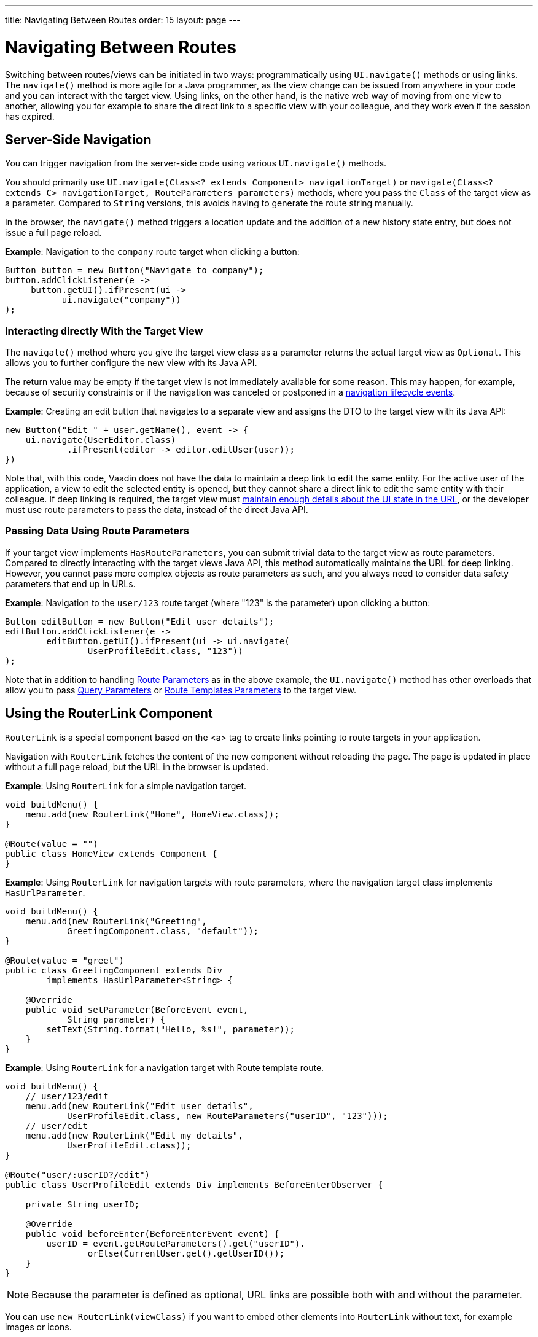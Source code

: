 ---
title: Navigating Between Routes
order: 15
layout: page
---

= Navigating Between Routes

Switching between routes/views can be initiated in two ways: programmatically using [methodname]`UI.navigate()` methods or using links.
The [methodname]`navigate()` method is more agile for a Java programmer, as the view change can be issued from anywhere in your code and you can interact with the target view.
Using links, on the other hand, is the native web way of moving from one view to another, allowing you for example to share the direct link to a specific view with your colleague, and they work even if the session has expired.


== Server-Side Navigation

You can trigger navigation from the server-side code using various [methodname]`UI.navigate()` methods.

You should primarily use [methodname]`UI.navigate(Class<? extends Component> navigationTarget)` or [methodname]`navigate(Class<? extends C> navigationTarget, RouteParameters parameters)` methods, where you pass the [classname]`Class` of the target view as a parameter.
Compared to [classname]`String` versions, this avoids having to generate the route string manually.

In the browser, the [methodname]`navigate()` method triggers a location update and the addition of a new history state entry, but does not issue a full page reload.

*Example*: Navigation to the `company` route target when clicking a button:

[source,java]
----
Button button = new Button("Navigate to company");
button.addClickListener(e ->
     button.getUI().ifPresent(ui ->
           ui.navigate("company"))
);
----

[role="since:com.vaadin:vaadin@V23.2"]
=== Interacting directly With the Target View

The [methodname]`navigate()` method where you give the target view class as a parameter returns the actual target view as [classname]`Optional`.
This allows you to further configure the new view with its Java API. 

The return value may be empty if the target view is not immediately available for some reason.
This may happen, for example, because of security constraints or if the navigation was canceled or postponed in a <<lifecycle#, navigation lifecycle events>>.

*Example*: Creating an edit button that navigates to a separate view and assigns the DTO to the target view with its Java API:

[source,java]
----
new Button("Edit " + user.getName(), event -> {
    ui.navigate(UserEditor.class)
            .ifPresent(editor -> editor.editUser(user));
})
----

Note that, with this code, Vaadin does not have the data to maintain a deep link to edit the same entity.
For the active user of the application, a view to edit the selected entity is opened, but they cannot share a direct link to edit the same entity with their colleague.
If deep linking is required, the target view must <<updating-url-parameters#,maintain enough details about the UI state in the URL>>, or the developer must use route parameters to pass the data, instead of the direct Java API.

=== Passing Data Using Route Parameters

If your target view implements [interfacename]`HasRouteParameters`, you can submit trivial data to the target view as route parameters. 
Compared to directly interacting with the target views Java API, this method automatically maintains the URL for deep linking.
However, you cannot pass more complex objects as route parameters as such, and you always need to consider data safety parameters that end up in URLs.

*Example*: Navigation to the `user/123` route target (where "123" is the parameter) upon clicking a button:

[source,java]
----
Button editButton = new Button("Edit user details");
editButton.addClickListener(e ->
        editButton.getUI().ifPresent(ui -> ui.navigate(
                UserProfileEdit.class, "123"))
);
----

Note that in addition to handling <<route-parameters#, Route Parameters>> as in the above example, the [methodname]`UI.navigate()` method has other overloads that allow you to pass <<additional-guides/query-parameters#, Query Parameters>> or <<additional-guides/route-templates#, Route Templates Parameters>> to the target view.

== Using the RouterLink Component

[classname]`RouterLink` is a special component based on the <a> tag to create links pointing to route targets in your application.

Navigation with [classname]`RouterLink` fetches the content of the new component without reloading the page.
The page is updated in place without a full page reload, but the URL in the browser is updated.

*Example*: Using [classname]`RouterLink` for a simple navigation target.
[source,java]
----
void buildMenu() {
    menu.add(new RouterLink("Home", HomeView.class));
}

@Route(value = "")
public class HomeView extends Component {
}
----

*Example*: Using [classname]`RouterLink` for navigation targets with route parameters, where the navigation target class implements [interfacename]`HasUrlParameter`.
[source,java]
----
void buildMenu() {
    menu.add(new RouterLink("Greeting",
            GreetingComponent.class, "default"));
}

@Route(value = "greet")
public class GreetingComponent extends Div
        implements HasUrlParameter<String> {

    @Override
    public void setParameter(BeforeEvent event,
            String parameter) {
        setText(String.format("Hello, %s!", parameter));
    }
}
----


*Example*: Using [classname]`RouterLink` for a navigation target with Route template route.
[source,java]
----
void buildMenu() {
    // user/123/edit
    menu.add(new RouterLink("Edit user details",
            UserProfileEdit.class, new RouteParameters("userID", "123")));
    // user/edit
    menu.add(new RouterLink("Edit my details",
            UserProfileEdit.class));
}

@Route("user/:userID?/edit")
public class UserProfileEdit extends Div implements BeforeEnterObserver {

    private String userID;

    @Override
    public void beforeEnter(BeforeEnterEvent event) {
        userID = event.getRouteParameters().get("userID").
                orElse(CurrentUser.get().getUserID());
    }
}
----

[NOTE]
Because the parameter is defined as optional, URL links are possible both with and without the parameter.

[since:com.vaadin:vaadin@V23.2]#You can use [methodname]`new RouterLink(viewClass)` if you want to embed other elements into [classname]`RouterLink` without text, for example images or icons.#

*Example*: Using [classname]`RouterLink` with an icon instead of text.
[source,java]
----
void buildMenu() {
    Icon vaadinIcon = new Icon(VaadinIcon.HOME);
    RouterLink link = new RouterLink(HomeView.class);
    link.add(vaadinIcon);
    menu.add(link);
}

@Route(value = "")
public class HomeView extends Component {
}
----

== Using Standard Links

It is also possible to navigate with standard `<a href="company">` type links. 
You can do that via an [classname]`Anchor` component to which you would supply an `href` and `text` content:

[source, java]
----
new Anchor("/hello", "Go to /hello route");
----

You can configure a standard link to open in a new tab by setting the anchor `target` attribute to `_blank`:

[source, java]
----
Anchor anchor = new Anchor("/hello", "Go to /hello route");
anchor.getElement().setAttribute("target", "_blank");
----

Note that Vaadin Router intercepts all anchor elements since Vaadin 15.
This means that unlike in earlier versions, clicking on a standard link does not cause a full page reload to happen by default.
If you want a full page reload to happen, for example when navigating to a page that is not implemented using Vaadin, you can add `router-ignore` <<../create-ui/element-api/properties-attributes/#about-attributes, attribute>>; for example, `<a router-ignore href="company">Go to the company page</a>`.
This can be done from the Java API as follows:

[source, java]
----
Anchor anchor = new Anchor("/hello", "Go to /hello route");
anchor.getElement().setAttribute("router-ignore", "");
----





[.discussion-id]
3F7CDDD8-C4FB-44DC-9047-C48EAB57C862

